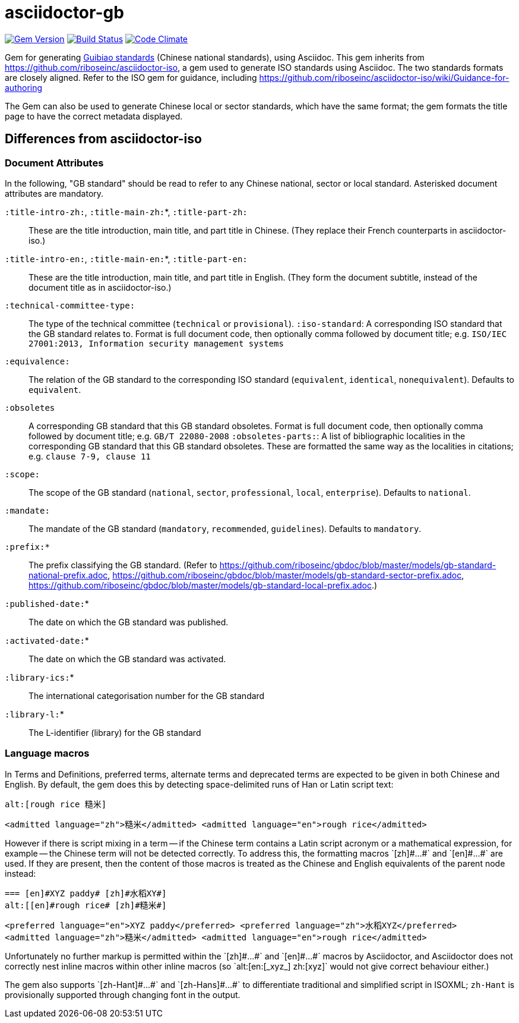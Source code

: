 = asciidoctor-gb

image:https://img.shields.io/gem/v/asciidoctor-gb.svg["Gem Version", link="https://rubygems.org/gems/asciidoctor-gb"]
image:https://img.shields.io/travis/riboseinc/asciidoctor-gb/master.svg["Build Status", link="https://travis-ci.org/riboseinc/asciidoctor-gb"]
image:https://codeclimate.com/github/riboseinc/asciidoctor-gb/badges/gpa.svg["Code Climate", link="https://codeclimate.com/github/riboseinc/asciidoctor-gb"]

Gem for generating https://en.wikipedia.org/wiki/Guobiao_standards[Guibiao standards]
(Chinese national standards), using Asciidoc. This gem inherits from 
https://github.com/riboseinc/asciidoctor-iso, a gem used to generate ISO standards
using Asciidoc. The two standards formats are closely aligned. Refer to the ISO gem
for guidance, including https://github.com/riboseinc/asciidoctor-iso/wiki/Guidance-for-authoring

The Gem can also be used to generate Chinese local or sector standards, which have the 
same format; the gem formats the title page to have the correct metadata displayed.

== Differences from asciidoctor-iso

=== Document Attributes

In the following, "GB standard" should be read to refer to any Chinese national, sector or local standard. Asterisked document attributes are mandatory.

`:title-intro-zh:`, `:title-main-zh:`*, `:title-part-zh:`:: These are the title introduction, main title, and part title in Chinese. (They replace their French counterparts in asciidoctor-iso.)
`:title-intro-en:`, `:title-main-en:`*, `:title-part-en:`:: These are the title introduction, main title, and part title in English. (They form the document subtitle, instead of the document title as in asciidoctor-iso.)
`:technical-committee-type:`:: The type of the technical committee (`technical` or `provisional`).
`:iso-standard`: A corresponding ISO standard that the GB standard relates to. Format is full document code, then optionally comma followed by document title; e.g. `ISO/IEC 27001:2013, Information security management systems`
`:equivalence:`:: The relation of the GB standard to the corresponding ISO standard (`equivalent`, `identical`, `nonequivalent`). Defaults to `equivalent`.
`:obsoletes`:: A corresponding GB standard that this GB standard obsoletes. Format is full document code, then optionally comma followed by document title; e.g. `GB/T 22080-2008`
`:obsoletes-parts:`: A list of bibliographic localities in the corresponding GB standard that this GB standard obsoletes. These are formatted the same way as the localities in citations; e.g. `clause 7-9, clause 11`
`:scope:`:: The scope of the GB standard (`national`, `sector`, `professional`, `local`, `enterprise`). Defaults to `national`.
`:mandate:`:: The mandate of the GB standard (`mandatory`, `recommended`, `guidelines`). Defaults to `mandatory`.
`:prefix:*`:: The prefix classifying the GB standard. (Refer to https://github.com/riboseinc/gbdoc/blob/master/models/gb-standard-national-prefix.adoc, https://github.com/riboseinc/gbdoc/blob/master/models/gb-standard-sector-prefix.adoc, https://github.com/riboseinc/gbdoc/blob/master/models/gb-standard-local-prefix.adoc.)
`:published-date:`* :: The date on which the GB standard was published.
`:activated-date:`* :: The date on which the GB standard was activated.
`:library-ics:`* :: The international categorisation number for the GB standard
`:library-l:`* :: The L-identifier (library) for the GB standard

=== Language macros

In Terms and Definitions, preferred terms, alternate terms and deprecated
terms are expected to be given in both Chinese and English. By default,
the gem does this by detecting space-delimited runs of Han or Latin script
text:

[source,asciidoc]
--
alt:[rough rice 糙米]
--

[source,xml]
--
<admitted language="zh">糙米</admitted> <admitted language="en">rough rice</admitted>
--

However if there is script mixing in a term -- if the Chinese term contains
a Latin script acronym or a mathematical expression, for example -- the
Chinese term will not be detected correctly. To address this, the formatting macros
+`[zh]#...#`+ and +`[en]#...#`+ are used. If they are present, then the content
of those macros is treated as the Chinese and English equivalents of the
parent node instead:

[source,asciidoc]
--
=== [en]#XYZ paddy# [zh]#水稻XY#]
alt:[[en]#rough rice# [zh]#糙米#]
--

[source,xml]
--
<preferred language="en">XYZ paddy</preferred> <preferred language="zh">水稻XYZ</preferred>
<admitted language="zh">糙米</admitted> <admitted language="en">rough rice</admitted>
--

Unfortunately no further markup is permitted within the +`[zh]#...#`+ and +`[en]#...#`+ 
macros by Asciidoctor, and Asciidoctor does not correctly nest inline macros within other
inline macros (so +`alt:[en:[_xyz_] zh:[xyz]`+  would not give correct behaviour either.)

The gem also supports +`[zh-Hant]#...#`+ and +`[zh-Hans]#...#`+ to differentiate traditional and simplified script in ISOXML; `zh-Hant` is provisionally supported through changing font in the output.
